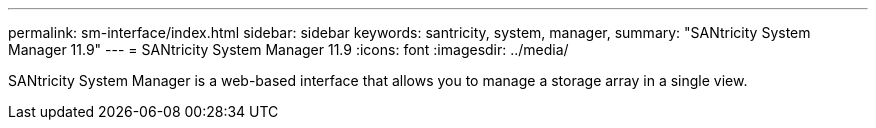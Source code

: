 ---
permalink: sm-interface/index.html
sidebar: sidebar
keywords: santricity, system, manager,
summary: "SANtricity System Manager 11.9"
---
= SANtricity System Manager 11.9
:icons: font
:imagesdir: ../media/

[.lead]
SANtricity System Manager is a web-based interface that allows you to manage a storage array in a single view.